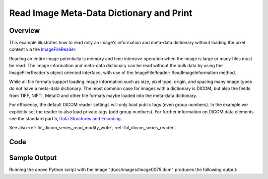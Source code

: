 .. _lbl_print_image_meta_data_dictionary:

Read Image Meta-Data Dictionary and Print
=========================================

Overview
--------

This example illustrates how to read only an image's information and meta-data dictionary without loading the pixel content via the `ImageFileReader <https://simpleitk.org/doxygen/latest/html/classitk_1_1simple_1_1ImageFileReader.html>`_.

Reading an entire image potentially is memory and time intensive operation when the image is large or many files must be read. The image information and meta-data dictionary can be read without the bulk data by using the ImageFilerReader's object oriented interface, with use of the ImageFileReader::ReadImageInformation method.

While all file formats support loading image information such as size, pixel type, origin, and spacing many image types do not have a meta-data dictionary. The most common case for images with a dictionary is DICOM, but also the fields from TIFF, NIFTI, MetaIO and other file formats maybe loaded into the meta-data dictionary.

For efficiency, the default DICOM reader settings will only load public tags (even group numbers). In the example we explicitly set the reader to also load private tags (odd group numbers). For further information on DICOM data elements see the standard part 5, `Data Structures and Encoding <http://dicom.nema.org/medical/dicom/current/output/pdf/part05.pdf>`_.

See also :ref:`lbl_dicom_series_read_modify_write`, :ref:`lbl_dicom_series_reader`.

Code
----

.. tabs::

  .. tab:: Python

    .. literalinclude:: ../../Examples/DicomImagePrintTags/DicomImagePrintTags.py
       :language: python
       :lines: 1,19-

  .. tab:: R

    .. literalinclude:: ../../Examples/DicomImagePrintTags/DicomImagePrintTags.R
       :language: r
       :lines: 18-

Sample Output
-------------

Running the above Python script with the image  "docs/images/Image0075.dcm" produces the following output:

.. exec_code::

    # --- hide: start ---
    import sys
    import subprocess

    py_exec = sys.executable
    code_file = '../Examples/DicomImagePrintTags/DicomImagePrintTags.py'
    img = '../docs/images/Image0075.dcm'
    result = subprocess.call([py_exec, code_file, img])
    # --- hide: stop ---

